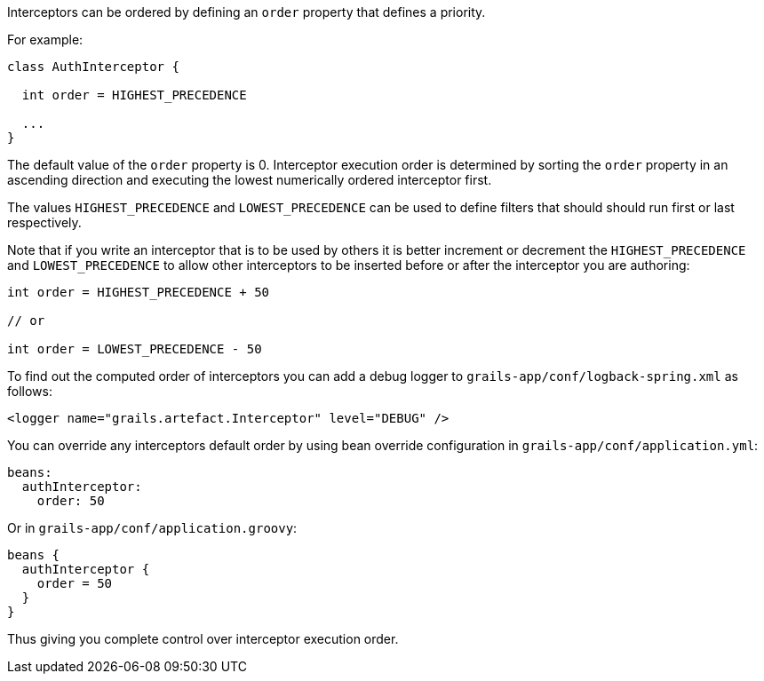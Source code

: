 Interceptors can be ordered by defining an `order` property that defines a priority.

For example:

[source,groovy]
----
class AuthInterceptor {

  int order = HIGHEST_PRECEDENCE

  ...
}
----

The default value of the `order` property is 0.  Interceptor execution order is determined by sorting the `order` property in an ascending direction and executing the lowest numerically ordered interceptor first. 

The values `HIGHEST_PRECEDENCE` and `LOWEST_PRECEDENCE` can be used to define filters that should should run first or last respectively.

Note that if you write an interceptor that is to be used by others it is better increment or decrement the `HIGHEST_PRECEDENCE` and `LOWEST_PRECEDENCE` to allow other interceptors to be inserted before or after the interceptor you are authoring:

[source,groovy]
----
int order = HIGHEST_PRECEDENCE + 50

// or

int order = LOWEST_PRECEDENCE - 50
----

To find out the computed order of interceptors you can add a debug logger to `grails-app/conf/logback-spring.xml` as follows:

[source,xml]
----
<logger name="grails.artefact.Interceptor" level="DEBUG" />
----

You can override any interceptors default order by using bean override configuration in `grails-app/conf/application.yml`:

[source,groovy]
----
beans:
  authInterceptor:
    order: 50
----

Or in `grails-app/conf/application.groovy`:

[source,groovy]
----
beans {
  authInterceptor {
    order = 50
  }
}
----

Thus giving you complete control over interceptor execution order.
